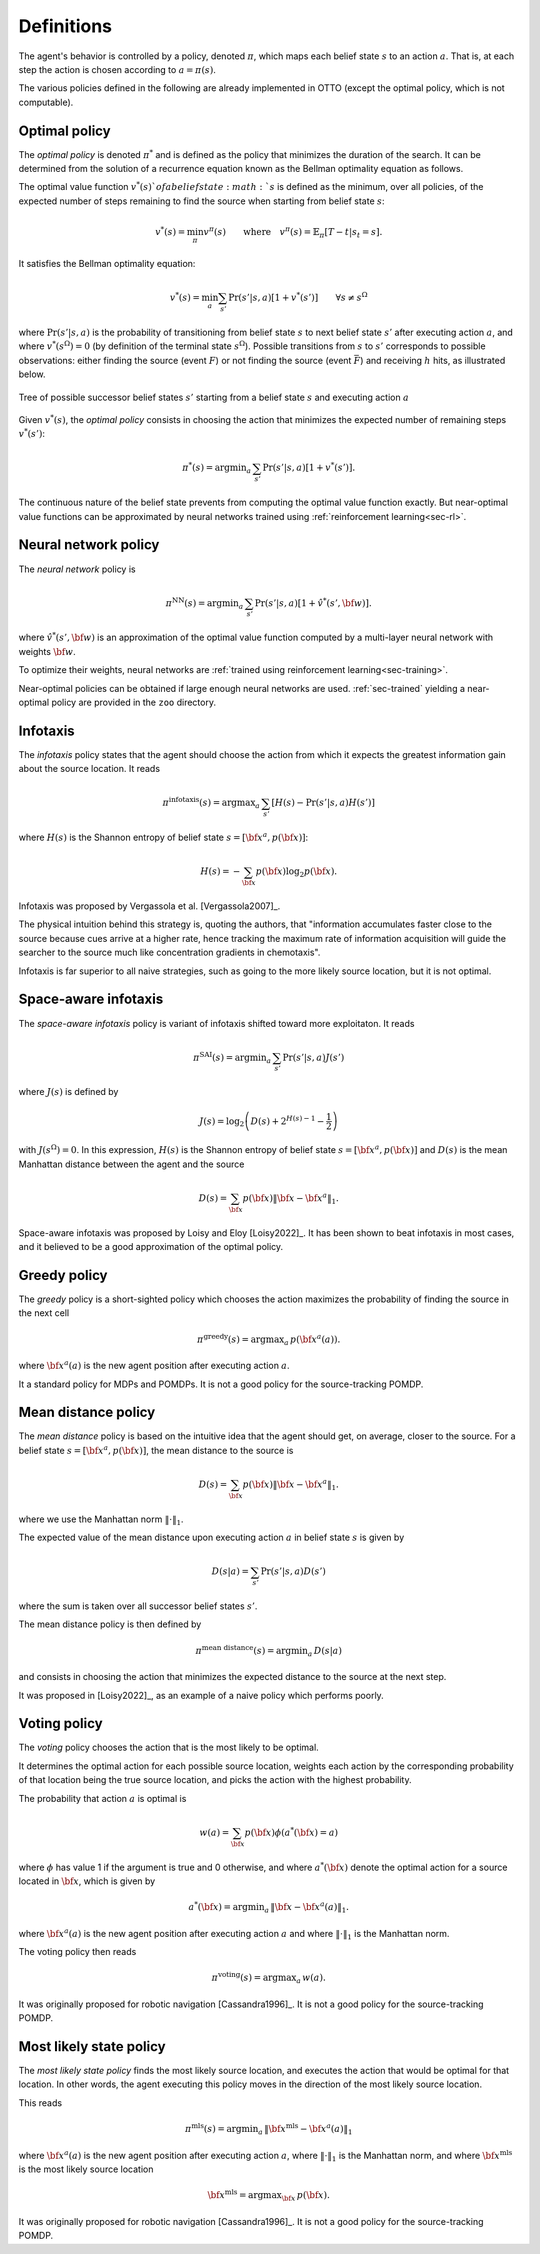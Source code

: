 .. _sec-policy-definition:

===========
Definitions
===========

The agent's behavior is controlled by a policy, denoted :math:`\pi`, which maps each belief state :math:`s`
to an action :math:`a`. That is, at each step the action is chosen according to :math:`a = \pi(s)`.

The various policies defined in the following are already implemented in OTTO (except the optimal policy, which is not
computable).

Optimal policy
==============

The *optimal policy* is denoted :math:`\pi^*` and is defined as the policy that minimizes the duration
of the search.
It can be determined from the solution of a recurrence equation known as the Bellman optimality equation
as follows.

The optimal value function :math:`v^*(s)`of a belief state :math:`s` is defined as the minimum, over all policies,
of the expected number of steps remaining to find the source when starting from belief state :math:`s`:

.. math::
   \begin{equation}
   v^*(s) = \min_\pi v^\pi(s) \qquad \text{where} \quad v^\pi(s) = \mathbb{E}_{\pi} [T - t | s_t = s].
   \end{equation}

It satisfies the Bellman optimality equation:

.. math::
   \begin{equation}
   v^*(s) = \min_a \sum_{s'} \Pr(s'|s,a) [1 + v^*(s')]    \qquad  \forall s \neq s^\Omega
   \end{equation}

where :math:`\text{Pr}(s'|s,a)` is the probability of transitioning from belief state
:math:`s` to next belief state :math:`s'` after executing action :math:`a`, and where
:math:`v^*(s^\Omega) = 0` (by definition of the terminal state :math:`s^\Omega`).
Possible transitions from :math:`s` to :math:`s'` corresponds to possible observations:
either finding the source (event :math:`F`)
or not finding the source (event :math:`\bar{F}`) and receiving :math:`h` hits, as illustrated below.

.. figure:: figs/illustration_tree_detailed_outcomes_with_generic_notation.svg
  :width: 300
  :align: center
  :alt: tree of possible transitions

  Tree of possible successor belief states :math:`s'` starting from a belief state :math:`s` and executing action :math:`a`

Given :math:`v^*(s)`, the *optimal policy* consists in choosing the action that minimizes the expected number of
remaining steps :math:`v^*(s')`:

.. math::
   \begin{equation}
   \pi^*(s) = \text{argmin}_a \, \sum_{s'} \text{Pr} (s'|s,a) [1 + v^*(s')].
   \end{equation}

The continuous nature of the belief state prevents from computing the optimal value function exactly.
But near-optimal value functions can be approximated by neural networks trained using :ref:`reinforcement learning<sec-rl>`.

Neural network policy
=====================

The *neural network* policy is

.. math::
   \begin{equation}
   \pi^{\text{NN}}(s) = \text{argmin}_a \, \sum_{s'} \text{Pr} (s'|s,a) [1 + \hat{v}^*(s', {\bf w})].
   \end{equation}

where :math:`\hat{v}^*(s', {\bf w})` is an approximation of the optimal value function computed by a
multi-layer neural network with weights :math:`{\bf w}`.

To optimize their weights, neural networks are :ref:`trained using reinforcement learning<sec-training>`.

Near-optimal policies can be obtained if large enough neural networks are used.
:ref:`sec-trained` yielding a near-optimal policy are provided in the ``zoo`` directory.

Infotaxis
=========

The *infotaxis* policy states that the agent should choose the action from which it expects the greatest information
gain about the source location.
It reads

.. math::
   \begin{equation}
   \pi^{\text{infotaxis}}(s) = \text{argmax}_a \, \sum_{s'} \left[ H(s) - \text{Pr}(s'|s,a) H(s') \right]
   \end{equation}

where :math:`H(s)` is the Shannon entropy of belief state :math:`s = [{\bf x}^a, p({\bf x})]`:

.. math::
   \begin{equation}
   H(s) = - \sum_{{\bf x}} p({\bf x}) \log_2 p({\bf x}).
   \end{equation}

Infotaxis was proposed by Vergassola et al. [Vergassola2007]_.

The physical intuition behind this strategy is, quoting the authors, that
"information accumulates faster close to the source because cues arrive at a higher rate,
hence tracking the maximum rate of information acquisition will guide the searcher to the source much like
concentration gradients in chemotaxis".

Infotaxis is far superior to all naive strategies, such as going to the more likely source location, but it is
not optimal.

Space-aware infotaxis
=====================

The *space-aware infotaxis* policy is variant of infotaxis shifted toward more exploitaton.
It reads

.. math::
   \begin{equation}
   \pi^{\text{SAI}}(s) = \text{argmin}_a \, \sum_{s'} \text{Pr}(s'|s,a) J(s')
   \end{equation}

where :math:`J(s)` is defined by

.. math::
   \begin{align}
   J(s) = \log_2 \left( D(s) + 2^{H(s)-1} - \frac{1}{2} \right)
   \end{align}

with :math:`J(s^\Omega)=0`. In this expression, :math:`H(s)` is the Shannon entropy of
belief state :math:`s = [{\bf x}^a, p({\bf x})]`
and :math:`D(s)` is the mean Manhattan distance between the agent and the source

.. math::
   \begin{equation}
   D(s) = \sum_{{\bf x}} p({\bf x}) \lVert {\bf x} - {\bf x}^a \rVert_1.
   \end{equation}


Space-aware infotaxis was proposed by Loisy and Eloy [Loisy2022]_.
It has been shown to beat infotaxis in most cases, and it believed to be a good approximation of the optimal policy.

Greedy policy
=============

The *greedy* policy is a short-sighted policy which chooses the action maximizes the probability of
finding the source in the next cell

.. math::
   \begin{equation}
   \pi^{\text{greedy}}(s) = \text{argmax}_a \, p({\bf x}^a(a)).
   \end{equation}

where :math:`{\bf x}^a(a)` is the new agent position after executing action :math:`a`.

It a standard policy for MDPs and POMDPs.
It is not a good policy for the source-tracking POMDP.

Mean distance policy
====================

The *mean distance* policy is based on the intuitive idea that the agent should get, on average, closer to the source.
For a belief state :math:`s=[{\bf x}^a, p({\bf x})]`, the mean distance to the source is

.. math::
   \begin{equation}
   D(s) = \sum_{{\bf x}} p({\bf x}) \lVert {\bf x} - {\bf x}^a \rVert_1.
   \end{equation}

where we use the Manhattan norm :math:`\lVert \cdot \rVert_1`.

The expected value of the mean distance upon executing action :math:`a` in belief state :math:`s` is given by

.. math::
   \begin{equation}
   D(s | a) = \sum_{s'} \text{Pr}(s'|s,a) D(s')
   \end{equation}

where the sum is taken over all successor belief states :math:`s'`.

The mean distance policy is then defined by

.. math::
   \begin{equation}
   \pi^{\text{mean distance}}(s) = \text{argmin}_a \,  D(s | a)
   \end{equation}

and consists in choosing the action that minimizes the expected distance to the source at the next step.

It was proposed in [Loisy2022]_, as an example of a naive policy which performs poorly.

Voting policy
=============

The *voting* policy chooses the action that is the most likely to be optimal.

It determines the optimal action for each possible source location, weights each action by the corresponding
probability of that location being the true source location, and picks the action with the highest probability.

The probability that action :math:`a` is optimal is

.. math::
   \begin{equation}
   w(a) = \sum_{{\bf x}} p({\bf x}) \phi(a^*({\bf x}) = a)
   \end{equation}

where :math:`\phi` has value 1 if the argument is true and 0 otherwise, and where :math:`a^*({\bf x})` denote the
optimal action for a source located in :math:`{\bf x}`, which is given by

.. math::
   \begin{equation}
   a^*({\bf x}) = \text{argmin}_a \, \lVert {\bf x} - {\bf x}^a(a) \rVert_1.
   \end{equation}

where :math:`{\bf x}^a(a)` is the new agent position after executing action :math:`a` and where
:math:`\lVert \cdot \rVert_1` is the Manhattan norm.

The voting policy then reads

.. math::
   \begin{equation}
   \pi^{\text{voting}}(s) = \text{argmax}_a \, w(a).
   \end{equation}

It was originally proposed for robotic navigation [Cassandra1996]_.
It is not a good policy for the source-tracking POMDP.

Most likely state policy
========================

The *most likely state policy* finds the most likely source location, and executes the action that would be optimal
for that location.
In other words, the agent executing this policy moves in the direction of the most likely source location.

This reads

.. math::
   \begin{equation}
   \pi^{\text{mls}}(s) = \text{argmin}_a \, \lVert {\bf x}^{\text{mls}} - {\bf x}^a(a) \rVert_1
   \end{equation}

where :math:`{\bf x}^a(a)` is the new agent position after executing action :math:`a`,
where :math:`\lVert \cdot \rVert_1` is the Manhattan norm, and
where :math:`{\bf x}^{\text{mls}}` is the most likely source location

.. math::
   \begin{equation}
   {\bf x}^{\text{mls}} = \text{argmax}_{{\bf x}} \, p({\bf x}).
   \end{equation}

It was originally proposed for robotic navigation [Cassandra1996]_.
It is not a good policy for the source-tracking POMDP.
